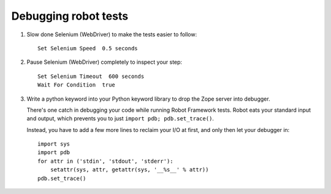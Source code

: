 Debugging robot tests
=====================

1. Slow done Selenium (WebDriver) to make the tests easier to follow::

    Set Selenium Speed  0.5 seconds


2. Pause Selenium (WebDriver) completely to inspect your step::

    Set Selenium Timeout  600 seconds
    Wait For Condition  true

3. Write a python keyword into your Python keyword library
   to drop the Zope server into debugger.

   There's one catch in debugging your code while running Robot Framework
   tests. Robot eats your standard input and output, which prevents you to just
   ``import pdb; pdb.set_trace()``.

   Instead, you have to add a few more lines to reclaim your I/O at first, and
   only then let your debugger in::

      import sys
      import pdb
      for attr in ('stdin', 'stdout', 'stderr'):
          setattr(sys, attr, getattr(sys, '__%s__' % attr))
      pdb.set_trace()
